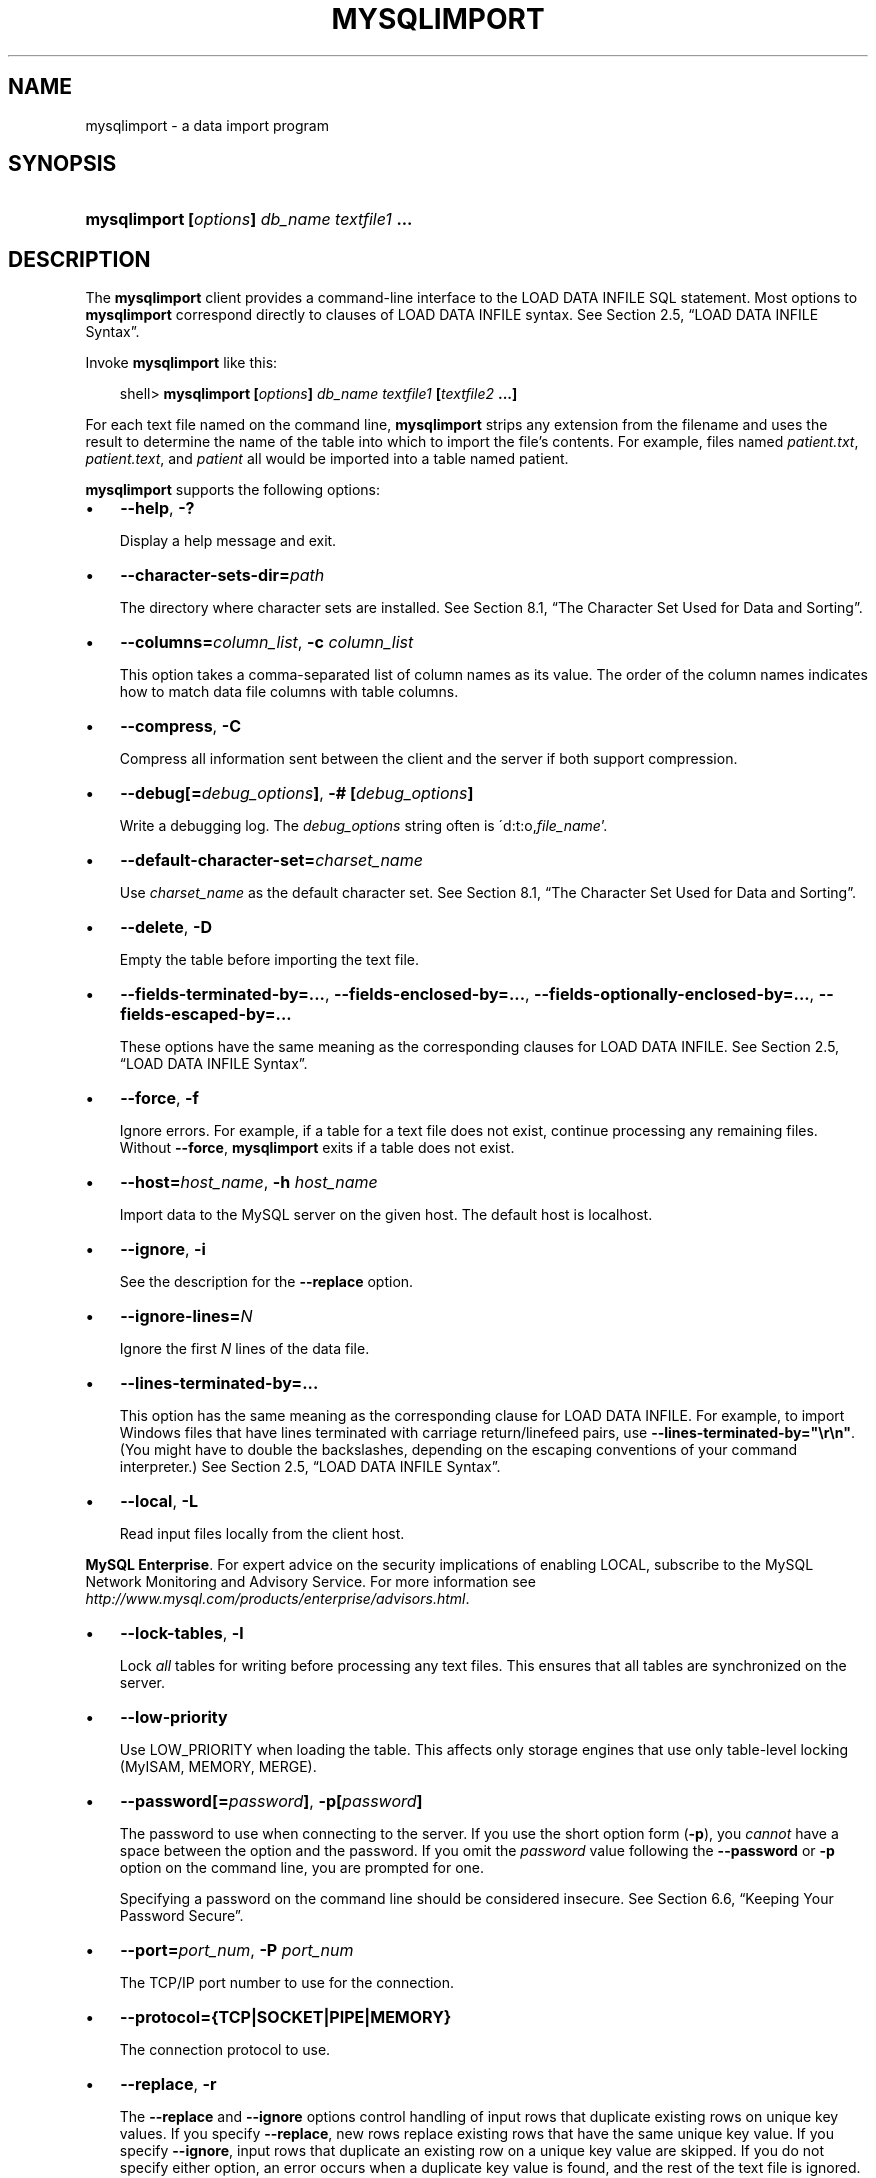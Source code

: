 .\"     Title: \fBmysqlimport\fR
.\"    Author: 
.\" Generator: DocBook XSL Stylesheets v1.70.1 <http://docbook.sf.net/>
.\"      Date: 07/04/2007
.\"    Manual: MySQL Database System
.\"    Source: MySQL 5.0
.\"
.TH "\fBMYSQLIMPORT\fR" "1" "07/04/2007" "MySQL 5.0" "MySQL Database System"
.\" disable hyphenation
.nh
.\" disable justification (adjust text to left margin only)
.ad l
.SH "NAME"
mysqlimport \- a data import program
.SH "SYNOPSIS"
.HP 44
\fBmysqlimport [\fR\fB\fIoptions\fR\fR\fB] \fR\fB\fIdb_name\fR\fR\fB \fR\fB\fItextfile1\fR\fR\fB ...\fR
.SH "DESCRIPTION"
.PP
The
\fBmysqlimport\fR
client provides a command\-line interface to the
LOAD DATA INFILE
SQL statement. Most options to
\fBmysqlimport\fR
correspond directly to clauses of
LOAD DATA INFILE
syntax. See
Section\ 2.5, \(lqLOAD DATA INFILE Syntax\(rq.
.PP
Invoke
\fBmysqlimport\fR
like this:
.sp
.RS 3n
.nf
shell> \fBmysqlimport [\fR\fB\fIoptions\fR\fR\fB] \fR\fB\fIdb_name\fR\fR\fB \fR\fB\fItextfile1\fR\fR\fB [\fR\fB\fItextfile2\fR\fR\fB ...]\fR
.fi
.RE
.PP
For each text file named on the command line,
\fBmysqlimport\fR
strips any extension from the filename and uses the result to determine the name of the table into which to import the file's contents. For example, files named
\fIpatient.txt\fR,
\fIpatient.text\fR, and
\fIpatient\fR
all would be imported into a table named
patient.
.PP
\fBmysqlimport\fR
supports the following options:
.TP 3n
\(bu
\fB\-\-help\fR,
\fB\-?\fR
.sp
Display a help message and exit.
.TP 3n
\(bu
\fB\-\-character\-sets\-dir=\fR\fB\fIpath\fR\fR
.sp
The directory where character sets are installed. See
Section\ 8.1, \(lqThe Character Set Used for Data and Sorting\(rq.
.TP 3n
\(bu
\fB\-\-columns=\fR\fB\fIcolumn_list\fR\fR,
\fB\-c \fR\fB\fIcolumn_list\fR\fR
.sp
This option takes a comma\-separated list of column names as its value. The order of the column names indicates how to match data file columns with table columns.
.TP 3n
\(bu
\fB\-\-compress\fR,
\fB\-C\fR
.sp
Compress all information sent between the client and the server if both support compression.
.TP 3n
\(bu
\fB\-\-debug[=\fR\fB\fIdebug_options\fR\fR\fB]\fR,
\fB\-# [\fR\fB\fIdebug_options\fR\fR\fB]\fR
.sp
Write a debugging log. The
\fIdebug_options\fR
string often is
\'d:t:o,\fIfile_name\fR'.
.TP 3n
\(bu
\fB\-\-default\-character\-set=\fR\fB\fIcharset_name\fR\fR
.sp
Use
\fIcharset_name\fR
as the default character set. See
Section\ 8.1, \(lqThe Character Set Used for Data and Sorting\(rq.
.TP 3n
\(bu
\fB\-\-delete\fR,
\fB\-D\fR
.sp
Empty the table before importing the text file.
.TP 3n
\(bu
\fB\-\-fields\-terminated\-by=...\fR,
\fB\-\-fields\-enclosed\-by=...\fR,
\fB\-\-fields\-optionally\-enclosed\-by=...\fR,
\fB\-\-fields\-escaped\-by=...\fR
.sp
These options have the same meaning as the corresponding clauses for
LOAD DATA INFILE. See
Section\ 2.5, \(lqLOAD DATA INFILE Syntax\(rq.
.TP 3n
\(bu
\fB\-\-force\fR,
\fB\-f\fR
.sp
Ignore errors. For example, if a table for a text file does not exist, continue processing any remaining files. Without
\fB\-\-force\fR,
\fBmysqlimport\fR
exits if a table does not exist.
.TP 3n
\(bu
\fB\-\-host=\fR\fB\fIhost_name\fR\fR,
\fB\-h \fR\fB\fIhost_name\fR\fR
.sp
Import data to the MySQL server on the given host. The default host is
localhost.
.TP 3n
\(bu
\fB\-\-ignore\fR,
\fB\-i\fR
.sp
See the description for the
\fB\-\-replace\fR
option.
.TP 3n
\(bu
\fB\-\-ignore\-lines=\fR\fB\fIN\fR\fR
.sp
Ignore the first
\fIN\fR
lines of the data file.
.TP 3n
\(bu
\fB\-\-lines\-terminated\-by=...\fR
.sp
This option has the same meaning as the corresponding clause for
LOAD DATA INFILE. For example, to import Windows files that have lines terminated with carriage return/linefeed pairs, use
\fB\-\-lines\-terminated\-by="\\r\\n"\fR. (You might have to double the backslashes, depending on the escaping conventions of your command interpreter.) See
Section\ 2.5, \(lqLOAD DATA INFILE Syntax\(rq.
.TP 3n
\(bu
\fB\-\-local\fR,
\fB\-L\fR
.sp
Read input files locally from the client host.
.PP
\fBMySQL Enterprise\fR. For expert advice on the security implications of enabling
LOCAL, subscribe to the MySQL Network Monitoring and Advisory Service. For more information see
\fI\%http://www.mysql.com/products/enterprise/advisors.html\fR.
.TP 3n
\(bu
\fB\-\-lock\-tables\fR,
\fB\-l\fR
.sp
Lock
\fIall\fR
tables for writing before processing any text files. This ensures that all tables are synchronized on the server.
.TP 3n
\(bu
\fB\-\-low\-priority\fR
.sp
Use
LOW_PRIORITY
when loading the table. This affects only storage engines that use only table\-level locking (MyISAM,
MEMORY,
MERGE).
.TP 3n
\(bu
\fB\-\-password[=\fR\fB\fIpassword\fR\fR\fB]\fR,
\fB\-p[\fR\fB\fIpassword\fR\fR\fB]\fR
.sp
The password to use when connecting to the server. If you use the short option form (\fB\-p\fR), you
\fIcannot\fR
have a space between the option and the password. If you omit the
\fIpassword\fR
value following the
\fB\-\-password\fR
or
\fB\-p\fR
option on the command line, you are prompted for one.
.sp
Specifying a password on the command line should be considered insecure. See
Section\ 6.6, \(lqKeeping Your Password Secure\(rq.
.TP 3n
\(bu
\fB\-\-port=\fR\fB\fIport_num\fR\fR,
\fB\-P \fR\fB\fIport_num\fR\fR
.sp
The TCP/IP port number to use for the connection.
.TP 3n
\(bu
\fB\-\-protocol={TCP|SOCKET|PIPE|MEMORY}\fR
.sp
The connection protocol to use.
.TP 3n
\(bu
\fB\-\-replace\fR,
\fB\-r\fR
.sp
The
\fB\-\-replace\fR
and
\fB\-\-ignore\fR
options control handling of input rows that duplicate existing rows on unique key values. If you specify
\fB\-\-replace\fR, new rows replace existing rows that have the same unique key value. If you specify
\fB\-\-ignore\fR, input rows that duplicate an existing row on a unique key value are skipped. If you do not specify either option, an error occurs when a duplicate key value is found, and the rest of the text file is ignored.
.TP 3n
\(bu
\fB\-\-silent\fR,
\fB\-s\fR
.sp
Silent mode. Produce output only when errors occur.
.TP 3n
\(bu
\fB\-\-socket=\fR\fB\fIpath\fR\fR,
\fB\-S \fR\fB\fIpath\fR\fR
.sp
For connections to
localhost, the Unix socket file to use, or, on Windows, the name of the named pipe to use.
.TP 3n
\(bu
\fB\-\-ssl*\fR
.sp
Options that begin with
\fB\-\-ssl\fR
specify whether to connect to the server via SSL and indicate where to find SSL keys and certificates. See
Section\ 6.7.3, \(lqSSL Command Options\(rq.
.TP 3n
\(bu
\fB\-\-user=\fR\fB\fIuser_name\fR\fR,
\fB\-u \fR\fB\fIuser_name\fR\fR
.sp
The MySQL username to use when connecting to the server.
.TP 3n
\(bu
\fB\-\-verbose\fR,
\fB\-v\fR
.sp
Verbose mode. Print more information about what the program does.
.TP 3n
\(bu
\fB\-\-version\fR,
\fB\-V\fR
.sp
Display version information and exit.
.sp
.RE
.PP
Here is a sample session that demonstrates use of
\fBmysqlimport\fR:
.sp
.RS 3n
.nf
shell> \fBmysql \-e 'CREATE TABLE imptest(id INT, n VARCHAR(30))' test\fR
shell> \fBed\fR
a
100     Max Sydow
101     Count Dracula
.
w imptest.txt
32
q
shell> \fBod \-c imptest.txt\fR
0000000   1   0   0  \\t   M   a   x       S   y   d   o   w  \\n   1   0
0000020   1  \\t   C   o   u   n   t       D   r   a   c   u   l   a  \\n
0000040
shell> \fBmysqlimport \-\-local test imptest.txt\fR
test.imptest: Records: 2  Deleted: 0  Skipped: 0  Warnings: 0
shell> \fBmysql \-e 'SELECT * FROM imptest' test\fR
+\-\-\-\-\-\-+\-\-\-\-\-\-\-\-\-\-\-\-\-\-\-+
| id   | n             |
+\-\-\-\-\-\-+\-\-\-\-\-\-\-\-\-\-\-\-\-\-\-+
|  100 | Max Sydow     |
|  101 | Count Dracula |
+\-\-\-\-\-\-+\-\-\-\-\-\-\-\-\-\-\-\-\-\-\-+
.fi
.RE
.SH "COPYRIGHT"
.PP
Copyright 1997\-2007 MySQL AB
.PP
This documentation is NOT distributed under a GPL license. Use of this documentation is subject to the following terms: You may create a printed copy of this documentation solely for your own personal use. Conversion to other formats is allowed as long as the actual content is not altered or edited in any way. You shall not publish or distribute this documentation in any form or on any media, except if you distribute the documentation in a manner similar to how MySQL disseminates it (that is, electronically for download on a Web site with the software) or on a CD\-ROM or similar medium, provided however that the documentation is disseminated together with the software on the same medium. Any other use, such as any dissemination of printed copies or use of this documentation, in whole or in part, in another publication, requires the prior written consent from an authorized representative of MySQL AB. MySQL AB reserves any and all rights to this documentation not expressly granted above.
.PP
Please email
<docs@mysql.com>
for more information.
.SH "SEE ALSO"
For more information, please refer to the MySQL Reference Manual,
which may already be installed locally and which is also available
online at http://dev.mysql.com/doc/.
.SH AUTHOR
MySQL AB (http://www.mysql.com/).
This software comes with no warranty.
